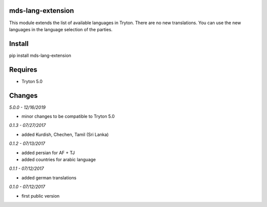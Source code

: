 mds-lang-extension
==================
This module extends the list of available languages in Tryton. 
There are no new translations. You can use the new languages 
in the language selection of the parties.

Install
=======

pip install mds-lang-extension

Requires
========
- Tryton 5.0

Changes
=======

*5.0.0 - 12/16/2019*

- minor changes to be compatible to Tryton 5.0

*0.1.3 - 07/27/2017*

- added Kurdish, Chechen, Tamil (Sri Lanka)

*0.1.2 - 07/13/2017*

- added persian for AF + TJ
- added countries for arabic language

*0.1.1 - 07/12/2017*

- added german translations

*0.1.0 - 07/12/2017*

- first public version
